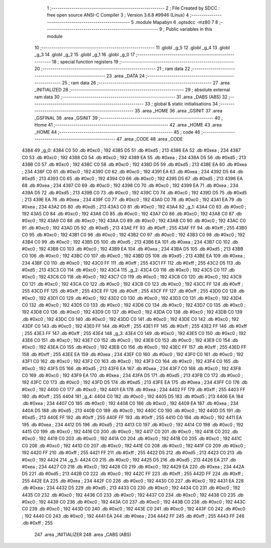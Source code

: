                               1 ;--------------------------------------------------------
                              2 ; File Created by SDCC : free open source ANSI-C Compiler
                              3 ; Version 3.6.8 #9946 (Linux)
                              4 ;--------------------------------------------------------
                              5 	.module Mapabyn
                              6 	.optsdcc -mz80
                              7 	
                              8 ;--------------------------------------------------------
                              9 ; Public variables in this module
                             10 ;--------------------------------------------------------
                             11 	.globl _g_5
                             12 	.globl _g_4
                             13 	.globl _g_3
                             14 	.globl _g_2
                             15 	.globl _g_1
                             16 	.globl _g_0
                             17 ;--------------------------------------------------------
                             18 ; special function registers
                             19 ;--------------------------------------------------------
                             20 ;--------------------------------------------------------
                             21 ; ram data
                             22 ;--------------------------------------------------------
                             23 	.area _DATA
                             24 ;--------------------------------------------------------
                             25 ; ram data
                             26 ;--------------------------------------------------------
                             27 	.area _INITIALIZED
                             28 ;--------------------------------------------------------
                             29 ; absolute external ram data
                             30 ;--------------------------------------------------------
                             31 	.area _DABS (ABS)
                             32 ;--------------------------------------------------------
                             33 ; global & static initialisations
                             34 ;--------------------------------------------------------
                             35 	.area _HOME
                             36 	.area _GSINIT
                             37 	.area _GSFINAL
                             38 	.area _GSINIT
                             39 ;--------------------------------------------------------
                             40 ; Home
                             41 ;--------------------------------------------------------
                             42 	.area _HOME
                             43 	.area _HOME
                             44 ;--------------------------------------------------------
                             45 ; code
                             46 ;--------------------------------------------------------
                             47 	.area _CODE
                             48 	.area _CODE
   4384                      49 _g_0:
   4384 C0                   50 	.db #0xc0	; 192
   4385 D5                   51 	.db #0xd5	; 213
   4386 EA                   52 	.db #0xea	; 234
   4387 C0                   53 	.db #0xc0	; 192
   4388 C0                   54 	.db #0xc0	; 192
   4389 EA                   55 	.db #0xea	; 234
   438A D5                   56 	.db #0xd5	; 213
   438B C0                   57 	.db #0xc0	; 192
   438C C0                   58 	.db #0xc0	; 192
   438D D5                   59 	.db #0xd5	; 213
   438E EA                   60 	.db #0xea	; 234
   438F C0                   61 	.db #0xc0	; 192
   4390 C0                   62 	.db #0xc0	; 192
   4391 EA                   63 	.db #0xea	; 234
   4392 D5                   64 	.db #0xd5	; 213
   4393 C0                   65 	.db #0xc0	; 192
   4394 C0                   66 	.db #0xc0	; 192
   4395 D5                   67 	.db #0xd5	; 213
   4396 EA                   68 	.db #0xea	; 234
   4397 C0                   69 	.db #0xc0	; 192
   4398 C0                   70 	.db #0xc0	; 192
   4399 EA                   71 	.db #0xea	; 234
   439A D5                   72 	.db #0xd5	; 213
   439B C0                   73 	.db #0xc0	; 192
   439C C0                   74 	.db #0xc0	; 192
   439D D5                   75 	.db #0xd5	; 213
   439E EA                   76 	.db #0xea	; 234
   439F C0                   77 	.db #0xc0	; 192
   43A0 C0                   78 	.db #0xc0	; 192
   43A1 EA                   79 	.db #0xea	; 234
   43A2 D5                   80 	.db #0xd5	; 213
   43A3 C0                   81 	.db #0xc0	; 192
   43A4                      82 _g_1:
   43A4 C0                   83 	.db #0xc0	; 192
   43A5 C0                   84 	.db #0xc0	; 192
   43A6 C0                   85 	.db #0xc0	; 192
   43A7 C0                   86 	.db #0xc0	; 192
   43A8 C0                   87 	.db #0xc0	; 192
   43A9 C0                   88 	.db #0xc0	; 192
   43AA C0                   89 	.db #0xc0	; 192
   43AB C0                   90 	.db #0xc0	; 192
   43AC C0                   91 	.db #0xc0	; 192
   43AD D5                   92 	.db #0xd5	; 213
   43AE FF                   93 	.db #0xff	; 255
   43AF FF                   94 	.db #0xff	; 255
   43B0 C0                   95 	.db #0xc0	; 192
   43B1 C0                   96 	.db #0xc0	; 192
   43B2 C0                   97 	.db #0xc0	; 192
   43B3 C0                   98 	.db #0xc0	; 192
   43B4 C0                   99 	.db #0xc0	; 192
   43B5 D5                  100 	.db #0xd5	; 213
   43B6 EA                  101 	.db #0xea	; 234
   43B7 C0                  102 	.db #0xc0	; 192
   43B8 C0                  103 	.db #0xc0	; 192
   43B9 EA                  104 	.db #0xea	; 234
   43BA D5                  105 	.db #0xd5	; 213
   43BB C0                  106 	.db #0xc0	; 192
   43BC C0                  107 	.db #0xc0	; 192
   43BD D5                  108 	.db #0xd5	; 213
   43BE EA                  109 	.db #0xea	; 234
   43BF C0                  110 	.db #0xc0	; 192
   43C0 FF                  111 	.db #0xff	; 255
   43C1 FF                  112 	.db #0xff	; 255
   43C2 D5                  113 	.db #0xd5	; 213
   43C3 C0                  114 	.db #0xc0	; 192
   43C4                     115 _g_2:
   43C4 C0                  116 	.db #0xc0	; 192
   43C5 C0                  117 	.db #0xc0	; 192
   43C6 C0                  118 	.db #0xc0	; 192
   43C7 C0                  119 	.db #0xc0	; 192
   43C8 C0                  120 	.db #0xc0	; 192
   43C9 C0                  121 	.db #0xc0	; 192
   43CA C0                  122 	.db #0xc0	; 192
   43CB C0                  123 	.db #0xc0	; 192
   43CC FF                  124 	.db #0xff	; 255
   43CD FF                  125 	.db #0xff	; 255
   43CE FF                  126 	.db #0xff	; 255
   43CF FF                  127 	.db #0xff	; 255
   43D0 C0                  128 	.db #0xc0	; 192
   43D1 C0                  129 	.db #0xc0	; 192
   43D2 C0                  130 	.db #0xc0	; 192
   43D3 C0                  131 	.db #0xc0	; 192
   43D4 C0                  132 	.db #0xc0	; 192
   43D5 C0                  133 	.db #0xc0	; 192
   43D6 C0                  134 	.db #0xc0	; 192
   43D7 C0                  135 	.db #0xc0	; 192
   43D8 C0                  136 	.db #0xc0	; 192
   43D9 C0                  137 	.db #0xc0	; 192
   43DA C0                  138 	.db #0xc0	; 192
   43DB C0                  139 	.db #0xc0	; 192
   43DC C0                  140 	.db #0xc0	; 192
   43DD C0                  141 	.db #0xc0	; 192
   43DE C0                  142 	.db #0xc0	; 192
   43DF C0                  143 	.db #0xc0	; 192
   43E0 FF                  144 	.db #0xff	; 255
   43E1 FF                  145 	.db #0xff	; 255
   43E2 FF                  146 	.db #0xff	; 255
   43E3 FF                  147 	.db #0xff	; 255
   43E4                     148 _g_3:
   43E4 C0                  149 	.db #0xc0	; 192
   43E5 C0                  150 	.db #0xc0	; 192
   43E6 C0                  151 	.db #0xc0	; 192
   43E7 C0                  152 	.db #0xc0	; 192
   43E8 C0                  153 	.db #0xc0	; 192
   43E9 C0                  154 	.db #0xc0	; 192
   43EA C0                  155 	.db #0xc0	; 192
   43EB C0                  156 	.db #0xc0	; 192
   43EC FF                  157 	.db #0xff	; 255
   43ED FF                  158 	.db #0xff	; 255
   43EE EA                  159 	.db #0xea	; 234
   43EF C0                  160 	.db #0xc0	; 192
   43F0 C0                  161 	.db #0xc0	; 192
   43F1 C0                  162 	.db #0xc0	; 192
   43F2 C0                  163 	.db #0xc0	; 192
   43F3 C0                  164 	.db #0xc0	; 192
   43F4 C0                  165 	.db #0xc0	; 192
   43F5 D5                  166 	.db #0xd5	; 213
   43F6 EA                  167 	.db #0xea	; 234
   43F7 C0                  168 	.db #0xc0	; 192
   43F8 C0                  169 	.db #0xc0	; 192
   43F9 EA                  170 	.db #0xea	; 234
   43FA D5                  171 	.db #0xd5	; 213
   43FB C0                  172 	.db #0xc0	; 192
   43FC C0                  173 	.db #0xc0	; 192
   43FD D5                  174 	.db #0xd5	; 213
   43FE EA                  175 	.db #0xea	; 234
   43FF C0                  176 	.db #0xc0	; 192
   4400 C0                  177 	.db #0xc0	; 192
   4401 EA                  178 	.db #0xea	; 234
   4402 FF                  179 	.db #0xff	; 255
   4403 FF                  180 	.db #0xff	; 255
   4404                     181 _g_4:
   4404 C0                  182 	.db #0xc0	; 192
   4405 D5                  183 	.db #0xd5	; 213
   4406 EA                  184 	.db #0xea	; 234
   4407 C0                  185 	.db #0xc0	; 192
   4408 C0                  186 	.db #0xc0	; 192
   4409 EA                  187 	.db #0xea	; 234
   440A D5                  188 	.db #0xd5	; 213
   440B C0                  189 	.db #0xc0	; 192
   440C C0                  190 	.db #0xc0	; 192
   440D D5                  191 	.db #0xd5	; 213
   440E FF                  192 	.db #0xff	; 255
   440F FF                  193 	.db #0xff	; 255
   4410 C0                  194 	.db #0xc0	; 192
   4411 EA                  195 	.db #0xea	; 234
   4412 D5                  196 	.db #0xd5	; 213
   4413 C0                  197 	.db #0xc0	; 192
   4414 C0                  198 	.db #0xc0	; 192
   4415 C0                  199 	.db #0xc0	; 192
   4416 C0                  200 	.db #0xc0	; 192
   4417 C0                  201 	.db #0xc0	; 192
   4418 C0                  202 	.db #0xc0	; 192
   4419 C0                  203 	.db #0xc0	; 192
   441A C0                  204 	.db #0xc0	; 192
   441B C0                  205 	.db #0xc0	; 192
   441C C0                  206 	.db #0xc0	; 192
   441D C0                  207 	.db #0xc0	; 192
   441E C0                  208 	.db #0xc0	; 192
   441F C0                  209 	.db #0xc0	; 192
   4420 FF                  210 	.db #0xff	; 255
   4421 FF                  211 	.db #0xff	; 255
   4422 D5                  212 	.db #0xd5	; 213
   4423 C0                  213 	.db #0xc0	; 192
   4424                     214 _g_5:
   4424 C0                  215 	.db #0xc0	; 192
   4425 D5                  216 	.db #0xd5	; 213
   4426 EA                  217 	.db #0xea	; 234
   4427 C0                  218 	.db #0xc0	; 192
   4428 C0                  219 	.db #0xc0	; 192
   4429 EA                  220 	.db #0xea	; 234
   442A D5                  221 	.db #0xd5	; 213
   442B C0                  222 	.db #0xc0	; 192
   442C FF                  223 	.db #0xff	; 255
   442D FF                  224 	.db #0xff	; 255
   442E EA                  225 	.db #0xea	; 234
   442F C0                  226 	.db #0xc0	; 192
   4430 C0                  227 	.db #0xc0	; 192
   4431 EA                  228 	.db #0xea	; 234
   4432 D5                  229 	.db #0xd5	; 213
   4433 C0                  230 	.db #0xc0	; 192
   4434 C0                  231 	.db #0xc0	; 192
   4435 C0                  232 	.db #0xc0	; 192
   4436 C0                  233 	.db #0xc0	; 192
   4437 C0                  234 	.db #0xc0	; 192
   4438 C0                  235 	.db #0xc0	; 192
   4439 C0                  236 	.db #0xc0	; 192
   443A C0                  237 	.db #0xc0	; 192
   443B C0                  238 	.db #0xc0	; 192
   443C C0                  239 	.db #0xc0	; 192
   443D C0                  240 	.db #0xc0	; 192
   443E C0                  241 	.db #0xc0	; 192
   443F C0                  242 	.db #0xc0	; 192
   4440 C0                  243 	.db #0xc0	; 192
   4441 EA                  244 	.db #0xea	; 234
   4442 FF                  245 	.db #0xff	; 255
   4443 FF                  246 	.db #0xff	; 255
                            247 	.area _INITIALIZER
                            248 	.area _CABS (ABS)
